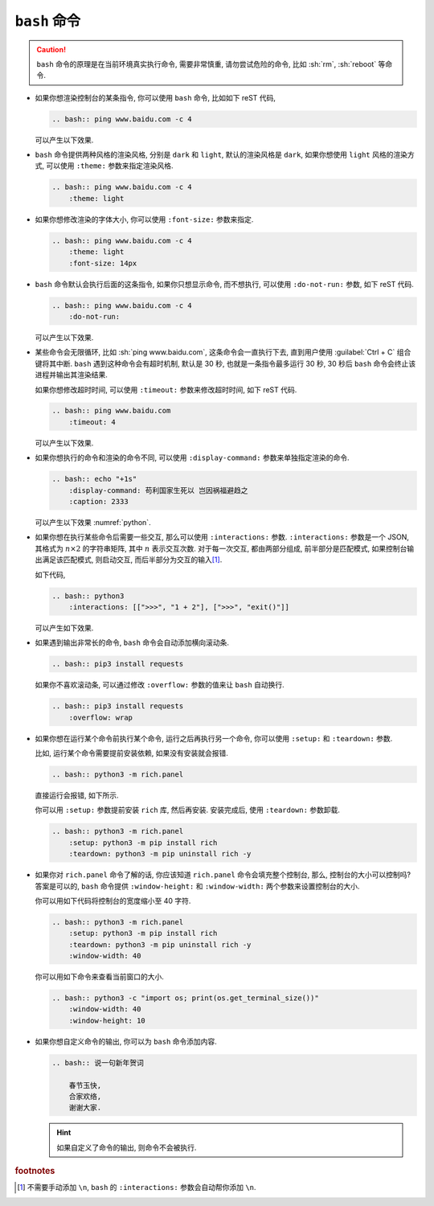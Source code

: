 ``bash`` 命令
=============

.. caution::

    ``bash`` 命令的原理是在当前环境真实执行命令, 需要非常慎重, 请勿尝试危险的命令, 比如 :sh:`rm`, :sh:`reboot` 等命令.

- 如果你想渲染控制台的某条指令, 你可以使用 ``bash`` 命令, 比如如下 reST 代码,

  .. code-block:: rst

      .. bash:: ping www.baidu.com -c 4

  可以产生以下效果.

  .. bash:: ping www.baidu.com -c 4

- ``bash`` 命令提供两种风格的渲染风格, 分别是 ``dark`` 和 ``light``, 默认的渲染风格是 ``dark``, 如果你想使用 ``light`` 风格的渲染方式, 可以使用 ``:theme:`` 参数来指定渲染风格.

  .. code-block:: rst

      .. bash:: ping www.baidu.com -c 4
          :theme: light

  .. bash:: ping www.baidu.com -c 4
      :theme: light

- 如果你想修改渲染的字体大小, 你可以使用 ``:font-size:`` 参数来指定.

  .. code-block:: rst

      .. bash:: ping www.baidu.com -c 4
          :theme: light
          :font-size: 14px

  .. bash:: ping www.baidu.com -c 4
      :theme: light
      :font-size: 14px

- ``bash`` 命令默认会执行后面的这条指令, 如果你只想显示命令, 而不想执行, 可以使用 ``:do-not-run:`` 参数, 如下 reST 代码.

  .. code-block:: rst

      .. bash:: ping www.baidu.com -c 4
          :do-not-run:

  可以产生以下效果.

  .. bash:: ping www.baidu.com -c 4
      :do-not-run:

- 某些命令会无限循环, 比如 :sh:`ping www.baidu.com`, 这条命令会一直执行下去, 直到用户使用 :guilabel:`Ctrl + C` 组合键将其中断. ``bash`` 遇到这种命令会有超时机制, 默认是 30 秒, 也就是一条指令最多运行 30 秒, 30 秒后 ``bash`` 命令会终止该进程并输出其渲染结果.

  如果你想修改超时时间, 可以使用 ``:timeout:`` 参数来修改超时时间, 如下 reST 代码.

  .. code-block:: rst

      .. bash:: ping www.baidu.com
          :timeout: 4

  可以产生以下效果.

  .. bash:: ping www.baidu.com
      :timeout: 4

- 如果你想执行的命令和渲染的命令不同, 可以使用 ``:display-command:`` 参数来单独指定渲染的命令.

  .. code-block:: rst

      .. bash:: echo "+1s"
          :display-command: 苟利国家生死以 岂因祸福避趋之
          :caption: 2333

  可以产生以下效果 :numref:`python`.

  .. _python:

  .. bash:: echo "+1s"
      :display-command: 苟利国家生死以 岂因祸福避趋之
      :caption: 2333

- 如果你想在执行某些命令后需要一些交互, 那么可以使用 ``:interactions:`` 参数. ``:interactions:`` 参数是一个 JSON, 其格式为 :math:`n \times 2` 的字符串矩阵, 其中 :math:`n` 表示交互次数. 对于每一次交互, 都由两部分组成, 前半部分是匹配模式, 如果控制台输出满足该匹配模式, 则启动交互, 而后半部分为交互的输入\ [#f1]_.

  如下代码,

  .. code-block:: rst

      .. bash:: python3
          :interactions: [[">>>", "1 + 2"], [">>>", "exit()"]]

  可以产生如下效果.

  .. bash:: python3
      :interactions: [[">>>", "1 + 2"], [">>>", "exit()"]]

- 如果遇到输出非常长的命令, ``bash`` 命令会自动添加横向滚动条.

  .. code-block:: rst

      .. bash:: pip3 install requests

  .. bash:: pip3 install requests

  如果你不喜欢滚动条, 可以通过修改 ``:overflow:`` 参数的值来让 ``bash`` 自动换行.

  .. code-block:: rst

      .. bash:: pip3 install requests
          :overflow: wrap

  .. bash:: pip3 install requests
      :overflow: wrap

- 如果你想在运行某个命令前执行某个命令, 运行之后再执行另一个命令, 你可以使用 ``:setup:`` 和 ``:teardown:`` 参数.

  比如, 运行某个命令需要提前安装依赖, 如果没有安装就会报错.

  .. code-block:: rst

      .. bash:: python3 -m rich.panel

  直接运行会报错, 如下所示.

  .. bash:: python3 -m rich.panel

  你可以用 ``:setup:`` 参数提前安装 ``rich`` 库, 然后再安装. 安装完成后, 使用 ``:teardown:`` 参数卸载.

  .. code-block:: rst

      .. bash:: python3 -m rich.panel
          :setup: python3 -m pip install rich
          :teardown: python3 -m pip uninstall rich -y

  .. bash:: python3 -m rich.panel
      :setup: python3 -m pip install rich
      :teardown: python3 -m pip uninstall rich -y

- 如果你对 ``rich.panel`` 命令了解的话, 你应该知道 ``rich.panel`` 命令会填充整个控制台, 那么, 控制台的大小可以控制吗? 答案是可以的, ``bash`` 命令提供 ``:window-height:`` 和 ``:window-width:`` 两个参数来设置控制台的大小.

  你可以用如下代码将控制台的宽度缩小至 40 字符.

  .. code-block:: rst

      .. bash:: python3 -m rich.panel
          :setup: python3 -m pip install rich
          :teardown: python3 -m pip uninstall rich -y
          :window-width: 40

  .. bash:: python3 -m rich.panel
      :setup: python3 -m pip install rich
      :teardown: python3 -m pip uninstall rich -y
      :window-width: 40

  你可以用如下命令来查看当前窗口的大小.

  .. code-block:: rst

      .. bash:: python3 -c "import os; print(os.get_terminal_size())"
          :window-width: 40
          :window-height: 10

  .. bash:: python3 -c "import os; print(os.get_terminal_size())"
      :window-width: 40
      :window-height: 10

- 如果你想自定义命令的输出, 你可以为 ``bash`` 命令添加内容.

  .. code-block:: rst

      .. bash:: 说一句新年贺词

          春节玉快,
          合家欢络,
          谢谢大家.

  .. bash:: 说一句新年贺词

      春节玉快,
      合家欢络,
      谢谢大家.

  .. hint::

      如果自定义了命令的输出, 则命令不会被执行.

.. rubric:: footnotes

.. [#f1] 不需要手动添加 ``\n``, ``bash`` 的 ``:interactions:`` 参数会自动帮你添加 ``\n``.

